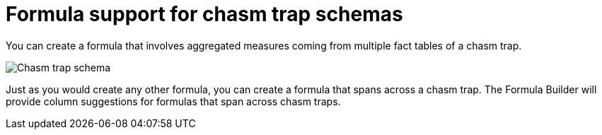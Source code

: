 = Formula support for chasm trap schemas
:last_updated: 11/15/2019
:linkattrs:
:experimental:
:page-layout: default-cloud
:page-aliases: /complex-search/about-formula-support-for-chasm-trap-schemas.adoc
:description: Learn how to create a formula that spans a chasm trap.


You can create a formula that involves aggregated measures coming from multiple fact tables of a chasm trap.

image::chasm_trap_formulas.png[Chasm trap schema]

Just as you would create any other formula, you can create a formula that spans across a chasm trap.
The Formula Builder will provide column suggestions for formulas that span across chasm traps.
